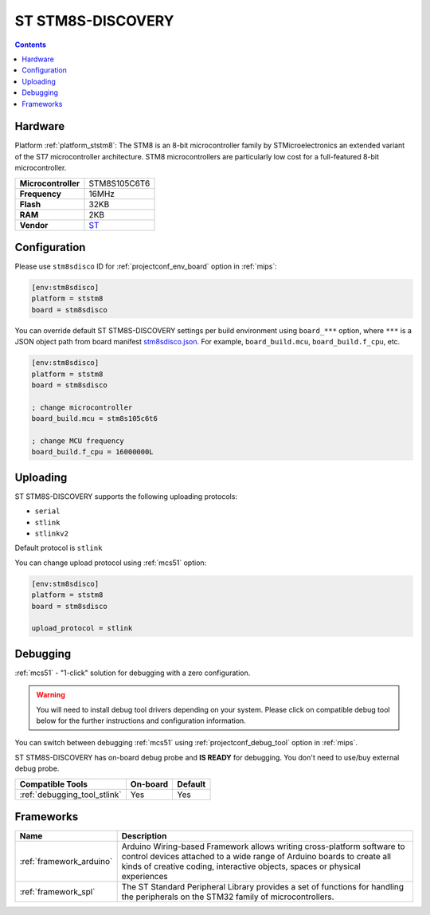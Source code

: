 
.. _board_ststm8_stm8sdisco:

ST STM8S-DISCOVERY
==================

.. contents::

Hardware
--------

Platform :ref:`platform_ststm8`: The STM8 is an 8-bit microcontroller family by STMicroelectronics an extended variant of the ST7 microcontroller architecture. STM8 microcontrollers are particularly low cost for a full-featured 8-bit microcontroller.

.. list-table::

  * - **Microcontroller**
    - STM8S105C6T6
  * - **Frequency**
    - 16MHz
  * - **Flash**
    - 32KB
  * - **RAM**
    - 2KB
  * - **Vendor**
    - `ST <https://www.st.com/en/evaluation-tools/stm8s-discovery.html?utm_source=platformio.org&utm_medium=docs>`__


Configuration
-------------

Please use ``stm8sdisco`` ID for :ref:`projectconf_env_board` option in :ref:`mips`:

.. code-block:: ini

  [env:stm8sdisco]
  platform = ststm8
  board = stm8sdisco

You can override default ST STM8S-DISCOVERY settings per build environment using
``board_***`` option, where ``***`` is a JSON object path from
board manifest `stm8sdisco.json <https://github.com/platformio/platform-ststm8/blob/master/boards/stm8sdisco.json>`_. For example,
``board_build.mcu``, ``board_build.f_cpu``, etc.

.. code-block:: ini

  [env:stm8sdisco]
  platform = ststm8
  board = stm8sdisco

  ; change microcontroller
  board_build.mcu = stm8s105c6t6

  ; change MCU frequency
  board_build.f_cpu = 16000000L


Uploading
---------
ST STM8S-DISCOVERY supports the following uploading protocols:

* ``serial``
* ``stlink``
* ``stlinkv2``

Default protocol is ``stlink``

You can change upload protocol using :ref:`mcs51` option:

.. code-block:: ini

  [env:stm8sdisco]
  platform = ststm8
  board = stm8sdisco

  upload_protocol = stlink

Debugging
---------

:ref:`mcs51` - "1-click" solution for debugging with a zero configuration.

.. warning::
    You will need to install debug tool drivers depending on your system.
    Please click on compatible debug tool below for the further
    instructions and configuration information.

You can switch between debugging :ref:`mcs51` using
:ref:`projectconf_debug_tool` option in :ref:`mips`.

ST STM8S-DISCOVERY has on-board debug probe and **IS READY** for debugging. You don't need to use/buy external debug probe.

.. list-table::
  :header-rows:  1

  * - Compatible Tools
    - On-board
    - Default
  * - :ref:`debugging_tool_stlink`
    - Yes
    - Yes

Frameworks
----------
.. list-table::
    :header-rows:  1

    * - Name
      - Description

    * - :ref:`framework_arduino`
      - Arduino Wiring-based Framework allows writing cross-platform software to control devices attached to a wide range of Arduino boards to create all kinds of creative coding, interactive objects, spaces or physical experiences

    * - :ref:`framework_spl`
      - The ST Standard Peripheral Library provides a set of functions for handling the peripherals on the STM32 family of microcontrollers.
